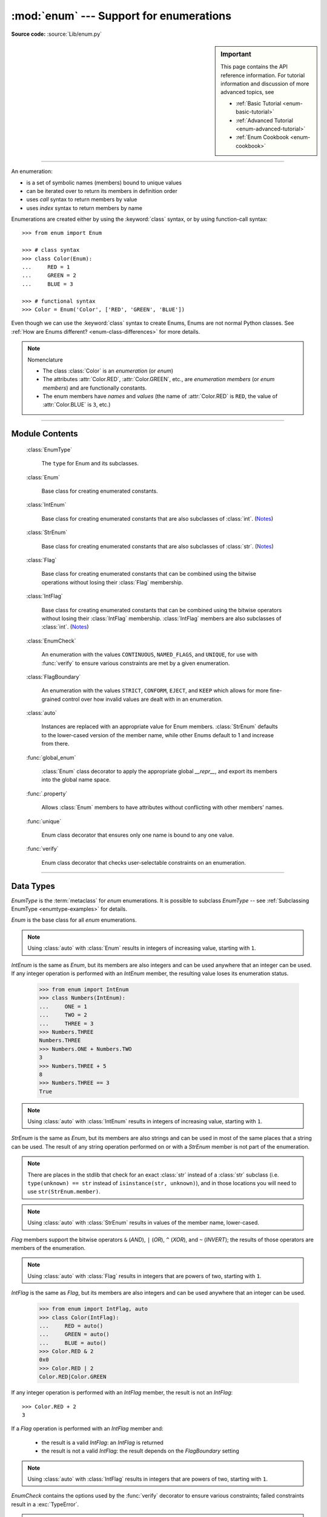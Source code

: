 :mod:`enum` --- Support for enumerations
========================================

.. module:: enum
   :synopsis: Implementation of an enumeration class.

.. moduleauthor:: Ethan Furman <ethan@stoneleaf.us>
.. sectionauthor:: Barry Warsaw <barry@python.org>
.. sectionauthor:: Eli Bendersky <eliben@gmail.com>
.. sectionauthor:: Ethan Furman <ethan@stoneleaf.us>

.. versionadded:: 3.4

**Source code:** :source:`Lib/enum.py`

.. sidebar:: Important

   This page contains the API reference information. For tutorial
   information and discussion of more advanced topics, see

   * :ref:`Basic Tutorial <enum-basic-tutorial>`
   * :ref:`Advanced Tutorial <enum-advanced-tutorial>`
   * :ref:`Enum Cookbook <enum-cookbook>`

---------------

An enumeration:

* is a set of symbolic names (members) bound to unique values
* can be iterated over to return its members in definition order
* uses *call* syntax to return members by value
* uses *index* syntax to return members by name

Enumerations are created either by using the :keyword:`class` syntax, or by
using function-call syntax::

   >>> from enum import Enum

   >>> # class syntax
   >>> class Color(Enum):
   ...     RED = 1
   ...     GREEN = 2
   ...     BLUE = 3

   >>> # functional syntax
   >>> Color = Enum('Color', ['RED', 'GREEN', 'BLUE'])

Even though we can use the :keyword:`class` syntax to create Enums, Enums
are not normal Python classes.  See
:ref:`How are Enums different? <enum-class-differences>` for more details.

.. note:: Nomenclature

   - The class :class:`Color` is an *enumeration* (or *enum*)
   - The attributes :attr:`Color.RED`, :attr:`Color.GREEN`, etc., are
     *enumeration members* (or *enum members*) and are functionally constants.
   - The enum members have *names* and *values* (the name of
     :attr:`Color.RED` is ``RED``, the value of :attr:`Color.BLUE` is
     ``3``, etc.)

---------------

Module Contents
---------------

   :class:`EnumType`

      The ``type`` for Enum and its subclasses.

   :class:`Enum`

      Base class for creating enumerated constants.

   :class:`IntEnum`

      Base class for creating enumerated constants that are also
      subclasses of :class:`int`. (`Notes`_)

   :class:`StrEnum`

      Base class for creating enumerated constants that are also
      subclasses of :class:`str`. (`Notes`_)

   :class:`Flag`

      Base class for creating enumerated constants that can be combined using
      the bitwise operations without losing their :class:`Flag` membership.

   :class:`IntFlag`

      Base class for creating enumerated constants that can be combined using
      the bitwise operators without losing their :class:`IntFlag` membership.
      :class:`IntFlag` members are also subclasses of :class:`int`. (`Notes`_)

   :class:`EnumCheck`

      An enumeration with the values ``CONTINUOUS``, ``NAMED_FLAGS``, and
      ``UNIQUE``, for use with :func:`verify` to ensure various constraints
      are met by a given enumeration.

   :class:`FlagBoundary`

      An enumeration with the values ``STRICT``, ``CONFORM``, ``EJECT``, and
      ``KEEP`` which allows for more fine-grained control over how invalid values
      are dealt with in an enumeration.

   :class:`auto`

      Instances are replaced with an appropriate value for Enum members.
      :class:`StrEnum` defaults to the lower-cased version of the member name,
      while other Enums default to 1 and increase from there.

   :func:`global_enum`

      :class:`Enum` class decorator to apply the appropriate global `__repr__`,
      and export its members into the global name space.

   :func:`.property`

      Allows :class:`Enum` members to have attributes without conflicting with
      other members' names.

   :func:`unique`

      Enum class decorator that ensures only one name is bound to any one value.

   :func:`verify`

      Enum class decorator that checks user-selectable constraints on an
      enumeration.


.. versionadded:: 3.6  ``Flag``, ``IntFlag``, ``auto``
.. versionadded:: 3.11  ``StrEnum``, ``EnumCheck``, ``FlagBoundary``

---------------

Data Types
----------


.. class:: EnumType

   *EnumType* is the :term:`metaclass` for *enum* enumerations.  It is possible
   to subclass *EnumType* -- see :ref:`Subclassing EnumType <enumtype-examples>`
   for details.

   .. method:: EnumType.__contains__(cls, member)

      Returns ``True`` if member belongs to the ``cls``::

        >>> some_var = Color.RED
        >>> some_var in Color
        True

      .. note::

         In Python 3.12 it will be possible to check for member values and not
         just members; until then, a ``TypeError`` will be raised if a
         non-Enum-member is used in a containment check.

   .. method:: EnumType.__dir__(cls)

      Returns ``['__class__', '__doc__', '__members__', '__module__']`` and the
      names of the members in *cls*::

        >>> dir(Color)
        ['BLUE', 'GREEN', 'RED', '__class__', '__doc__', '__members__', '__module__']

   .. method:: EnumType.__getattr__(cls, name)

      Returns the Enum member in *cls* matching *name*, or raises an :exc:`AttributeError`::

        >>> Color.GREEN
        Color.GREEN

   .. method:: EnumType.__getitem__(cls, name)

      Returns the Enum member in *cls* matching *name*, or raises an :exc:`KeyError`::

        >>> Color['BLUE']
        Color.BLUE

   .. method:: EnumType.__iter__(cls)

      Returns each member in *cls* in definition order::

        >>> list(Color)
        [Color.RED, Color.GREEN, Color.BLUE]

   .. method:: EnumType.__len__(cls)

      Returns the number of member in *cls*::

        >>> len(Color)
        3

   .. method:: EnumType.__reversed__(cls)

      Returns each member in *cls* in reverse definition order::

        >>> list(reversed(Color))
        [Color.BLUE, Color.GREEN, Color.RED]


.. class:: Enum

   *Enum* is the base class for all *enum* enumerations.

   .. attribute:: Enum.name

      The name used to define the ``Enum`` member::

        >>> Color.BLUE.name
        'BLUE'

   .. attribute:: Enum.value

      The value given to the ``Enum`` member::

         >>> Color.RED.value
         1

      .. note:: Enum member values

         Member values can be anything: :class:`int`, :class:`str`, etc..  If
         the exact value is unimportant you may use :class:`auto` instances and an
         appropriate value will be chosen for you.  Care must be taken if you mix
         :class:`auto` with other values.

   .. attribute:: Enum._ignore_

      ``_ignore_`` is only used during creation and is removed from the
      enumeration once that is complete.

      ``_ignore_`` is a list of names that will not become members, and whose
      names will also be removed from the completed enumeration.  See
      :ref:`TimePeriod <enum-time-period>` for an example.

   .. method:: Enum.__call__(cls, value, names=None, \*, module=None, qualname=None, type=None, start=1, boundary=None)

      This method is called in two different ways:

      * to look up an existing member:

         :cls:   The enum class being called.
         :value: The value to lookup.

      * to use the ``cls`` enum to create a new enum:

         :cls:   The enum class being called.
         :value: The name of the new Enum to create.
         :names: The names/values of the members for the new Enum.
         :module:    The name of the module the new Enum is created in.
         :qualname:  The actual location in the module where this Enum can be found.
         :type:  A mix-in type for the new Enum.
         :start: The first integer value for the Enum (used by :class:`auto`)
         :boundary:  How to handle out-of-range values from bit operations (:class:`Flag` only)

   .. method:: Enum.__dir__(self)

      Returns ``['__class__', '__doc__', '__module__', 'name', 'value']`` and
      any public methods defined on *self.__class__*::

         >>> from datetime import date
         >>> class Weekday(Enum):
         ...     MONDAY = 1
         ...     TUESDAY = 2
         ...     WEDNESDAY = 3
         ...     THURSDAY = 4
         ...     FRIDAY = 5
         ...     SATURDAY = 6
         ...     SUNDAY = 7
         ...     @classmethod
         ...     def today(cls):
         ...         print('today is %s' % cls(date.today().isoweekday()).name)
         >>> dir(Weekday.SATURDAY)
         ['__class__', '__doc__', '__module__', 'name', 'today', 'value']

   .. method:: Enum._generate_next_value_(name, start, count, last_values)

         :name: The name of the member being defined (e.g. 'RED').
         :start: The start value for the Enum; the default is 1.
         :count: The number of members currently defined, not including this one.
         :last_values: A list of the previous values.

      A *staticmethod* that is used to determine the next value returned by
      :class:`auto`::

         >>> from enum import auto
         >>> class PowersOfThree(Enum):
         ...     @staticmethod
         ...     def _generate_next_value_(name, start, count, last_values):
         ...         return (count + 1) * 3
         ...     FIRST = auto()
         ...     SECOND = auto()
         >>> PowersOfThree.SECOND.value
         6

   .. method:: Enum._missing_(cls, value)

      A *classmethod* for looking up values not found in *cls*.  By default it
      does nothing, but can be overridden to implement custom search behavior::

         >>> from enum import StrEnum
         >>> class Build(StrEnum):
         ...     DEBUG = auto()
         ...     OPTIMIZED = auto()
         ...     @classmethod
         ...     def _missing_(cls, value):
         ...         value = value.lower()
         ...         for member in cls:
         ...             if member.value == value:
         ...                 return member
         ...         return None
         >>> Build.DEBUG.value
         'debug'
         >>> Build('deBUG')
         Build.DEBUG

   .. method:: Enum.__repr__(self)

      Returns the string used for *repr()* calls.  By default, returns the
      *Enum* name and the member name, but can be overridden::

         >>> class OldStyle(Enum):
         ...     RETRO = auto()
         ...     OLD_SCHOOl = auto()
         ...     YESTERYEAR = auto()
         ...     def __repr__(self):
         ...         cls_name = self.__class__.__name__
         ...         return f'<{cls_name}.{self.name}: {self.value}>'
         >>> OldStyle.RETRO
         <OldStyle.RETRO: 1>

   .. method:: Enum.__str__(self)

      Returns the string used for *str()* calls.  By default, returns the
      member name, but can be overridden::

         >>> class OldStyle(Enum):
         ...     RETRO = auto()
         ...     OLD_SCHOOl = auto()
         ...     YESTERYEAR = auto()
         ...     def __str__(self):
         ...         cls_name = self.__class__.__name__
         ...         return f'{cls_name}.{self.name}'
         >>> OldStyle.RETRO
         OldStyle.RETRO

.. note::

   Using :class:`auto` with :class:`Enum` results in integers of increasing value,
   starting with ``1``.


.. class:: IntEnum

   *IntEnum* is the same as *Enum*, but its members are also integers and can be
   used anywhere that an integer can be used.  If any integer operation is performed
   with an *IntEnum* member, the resulting value loses its enumeration status.

      >>> from enum import IntEnum
      >>> class Numbers(IntEnum):
      ...     ONE = 1
      ...     TWO = 2
      ...     THREE = 3
      >>> Numbers.THREE
      Numbers.THREE
      >>> Numbers.ONE + Numbers.TWO
      3
      >>> Numbers.THREE + 5
      8
      >>> Numbers.THREE == 3
      True

.. note::

   Using :class:`auto` with :class:`IntEnum` results in integers of increasing value,
   starting with ``1``.


.. class:: StrEnum

   *StrEnum* is the same as *Enum*, but its members are also strings and can be used
   in most of the same places that a string can be used.  The result of any string
   operation performed on or with a *StrEnum* member is not part of the enumeration.

   .. note:: There are places in the stdlib that check for an exact :class:`str`
             instead of a :class:`str` subclass (i.e. ``type(unknown) == str``
             instead of ``isinstance(str, unknown)``), and in those locations you
             will need to use ``str(StrEnum.member)``.


.. note::

   Using :class:`auto` with :class:`StrEnum` results in values of the member name,
   lower-cased.


.. class:: Flag

   *Flag* members support the bitwise operators ``&`` (*AND*), ``|`` (*OR*),
   ``^`` (*XOR*), and ``~`` (*INVERT*); the results of those operators are members
   of the enumeration.

   .. method:: __contains__(self, value)

      Returns *True* if value is in self::

         >>> from enum import Flag, auto
         >>> class Color(Flag):
         ...     RED = auto()
         ...     GREEN = auto()
         ...     BLUE = auto()
         >>> purple = Color.RED | Color.BLUE
         >>> white = Color.RED | Color.GREEN | Color.BLUE
         >>> Color.GREEN in purple
         False
         >>> Color.GREEN in white
         True
         >>> purple in white
         True
         >>> white in purple
         False

   .. method:: __iter__(self):

      Returns all contained members::

         >>> list(Color.RED)
         [Color.RED]
         >>> list(purple)
         [Color.RED, Color.BLUE]

   .. method:: __len__(self):

      Returns number of members in flag::

         >>> len(Color.GREEN)
         1
         >>> len(white)
         3

   .. method:: __bool__(self):

      Returns *True* if any members in flag, *False* otherwise::

         >>> bool(Color.GREEN)
         True
         >>> bool(white)
         True
         >>> black = Color(0)
         >>> bool(black)
         False

   .. method:: __or__(self, other)

      Returns current flag binary or'ed with other::

         >>> Color.RED | Color.GREEN
         Color.RED|Color.GREEN

   .. method:: __and__(self, other)

      Returns current flag binary and'ed with other::

         >>> purple & white
         Color.RED|Color.BLUE
         >>> purple & Color.GREEN
         0x0

   .. method:: __xor__(self, other)

      Returns current flag binary xor'ed with other::

         >>> purple ^ white
         Color.GREEN
         >>> purple ^ Color.GREEN
         Color.RED|Color.GREEN|Color.BLUE

   .. method:: __invert__(self):

      Returns all the flags in *type(self)* that are not in self::

         >>> ~white
         0x0
         >>> ~purple
         Color.GREEN
         >>> ~Color.RED
         Color.GREEN|Color.BLUE

.. note::

   Using :class:`auto` with :class:`Flag` results in integers that are powers
   of two, starting with ``1``.


.. class:: IntFlag

   *IntFlag* is the same as *Flag*, but its members are also integers and can be
   used anywhere that an integer can be used.

      >>> from enum import IntFlag, auto
      >>> class Color(IntFlag):
      ...     RED = auto()
      ...     GREEN = auto()
      ...     BLUE = auto()
      >>> Color.RED & 2
      0x0
      >>> Color.RED | 2
      Color.RED|Color.GREEN

   If any integer operation is performed with an *IntFlag* member, the result is
   not an *IntFlag*::

        >>> Color.RED + 2
        3

   If a *Flag* operation is performed with an *IntFlag* member and:

      * the result is a valid *IntFlag*: an *IntFlag* is returned
      * the result is not a valid *IntFlag*: the result depends on the *FlagBoundary* setting

.. note::

   Using :class:`auto` with :class:`IntFlag` results in integers that are powers
   of two, starting with ``1``.

.. class:: EnumCheck

   *EnumCheck* contains the options used by the :func:`verify` decorator to ensure
   various constraints; failed constraints result in a :exc:`TypeError`.

   .. attribute:: UNIQUE

      Ensure that each value has only one name::

         >>> from enum import Enum, verify, UNIQUE
         >>> @verify(UNIQUE)
         ... class Color(Enum):
         ...     RED = 1
         ...     GREEN = 2
         ...     BLUE = 3
         ...     CRIMSON = 1
         Traceback (most recent call last):
         ...
         ValueError: aliases found in <enum 'Color'>: CRIMSON -> RED


   .. attribute:: CONTINUOUS

      Ensure that there are no missing values between the lowest-valued member
      and the highest-valued member::

         >>> from enum import Enum, verify, CONTINUOUS
         >>> @verify(CONTINUOUS)
         ... class Color(Enum):
         ...     RED = 1
         ...     GREEN = 2
         ...     BLUE = 5
         Traceback (most recent call last):
         ...
         ValueError: invalid enum 'Color': missing values 3, 4

   .. attribute:: NAMED_FLAGS

      Ensure that any flag groups/masks contain only named flags -- useful when
      values are specified instead of being generated by :func:`auto`

         >>> from enum import Flag, verify, NAMED_FLAGS
         >>> @verify(NAMED_FLAGS)
         ... class Color(Flag):
         ...     RED = 1
         ...     GREEN = 2
         ...     BLUE = 4
         ...     WHITE = 15
         ...     NEON = 31
         Traceback (most recent call last):
         ...
         ValueError: invalid Flag 'Color': aliases WHITE and NEON are missing combined values of 0x18 [use enum.show_flag_values(value) for details]

.. note::

   CONTINUOUS and NAMED_FLAGS are designed to work with integer-valued members.

.. versionadded:: 3.11

.. class:: FlagBoundary

   *FlagBoundary* controls how out-of-range values are handled in *Flag* and its
   subclasses.

   .. attribute:: STRICT

      Out-of-range values cause a :exc:`ValueError` to be raised.  This is the
      default for :class:`Flag`::

         >>> from enum import Flag, STRICT
         >>> class StrictFlag(Flag, boundary=STRICT):
         ...     RED = auto()
         ...     GREEN = auto()
         ...     BLUE = auto()
         >>> StrictFlag(2**2 + 2**4)
         Traceback (most recent call last):
         ...
         ValueError: StrictFlag: invalid value: 20
             given 0b0 10100
           allowed 0b0 00111

   .. attribute:: CONFORM

      Out-of-range values have invalid values removed, leaving a valid *Flag*
      value::

         >>> from enum import Flag, CONFORM
         >>> class ConformFlag(Flag, boundary=CONFORM):
         ...     RED = auto()
         ...     GREEN = auto()
         ...     BLUE = auto()
         >>> ConformFlag(2**2 + 2**4)
         ConformFlag.BLUE

   .. attribute:: EJECT

      Out-of-range values lose their *Flag* membership and revert to :class:`int`.
      This is the default for :class:`IntFlag`::

         >>> from enum import Flag, EJECT
         >>> class EjectFlag(Flag, boundary=EJECT):
         ...     RED = auto()
         ...     GREEN = auto()
         ...     BLUE = auto()
         >>> EjectFlag(2**2 + 2**4)
         20

   .. attribute:: KEEP

      Out-of-range values are kept, and the *Flag* membership is kept.  This is
      used for some stdlib flags:

         >>> from enum import Flag, KEEP
         >>> class KeepFlag(Flag, boundary=KEEP):
         ...     RED = auto()
         ...     GREEN = auto()
         ...     BLUE = auto()
         >>> KeepFlag(2**2 + 2**4)
         KeepFlag.BLUE|0x10

.. versionadded:: 3.11

---------------

Utilites and Decorators
-----------------------

.. class:: auto

   *auto* can be used in place of a value.  If used, the *Enum* machinery will
   call an *Enum*'s :meth:`_generate_next_value_` to get an appropriate value.
   For *Enum* and *IntEnum* that appropriate value will be the last value plus
   one; for *Flag* and *IntFlag* it will be the first power-of-two greater
   than the last value; for *StrEnum* it will be the lower-cased version of the
   member's name.

   ``_generate_next_value_`` can be overridden to customize the values used by
   *auto*.

.. decorator:: global_enum

   A :keyword:`class` decorator specifically for enumerations.  It replaces the
   :meth:`__repr__` method with one that shows *module_name*.*member_name*.  It
   also injects the members, and their aliases, into the global namespace they
   were defined in.

.. versionadded:: 3.11

.. decorator:: property

   A decorator similar to the built-in *property*, but specifically for
   enumerations.  It allows member attributes to have the same names as members
   themselves.

   .. note:: the *property* and the member must be defined in separate classes;
             for example, the *value* and *name* attributes are defined in the
             *Enum* class, and *Enum* subclasses can define members with the
             names ``value`` and ``name``.

.. versionadded:: 3.11

.. decorator:: unique

   A :keyword:`class` decorator specifically for enumerations.  It searches an
   enumeration's :attr:`__members__`, gathering any aliases it finds; if any are
   found :exc:`ValueError` is raised with the details::

      >>> from enum import Enum, unique
      >>> @unique
      ... class Mistake(Enum):
      ...     ONE = 1
      ...     TWO = 2
      ...     THREE = 3
      ...     FOUR = 3
      ...
      Traceback (most recent call last):
      ...
      ValueError: duplicate values found in <enum 'Mistake'>: FOUR -> THREE

.. decorator:: verify

   A :keyword:`class` decorator specifically for enumerations.  Members from
   :class:`EnumCheck` are used to specify which constraints should be checked
   on the decorated enumeration.

.. versionadded:: 3.11


---------------

Notes
-----

:class:`IntEnum`, :class:`StrEnum`, and :class:`IntFlag`

    These three enum types are designed to be drop-in replacements for existing
    integer- and string-based values; as such, they have extra limitations:

    - ``format()`` will use the value of the enum member, unless ``__str__``
      has been overridden

    - ``StrEnum.__str__`` uses the value and not the name of the enum member

    If you do not need/want those limitations, you can create your own base
    class by mixing in the ``int`` or ``str`` type yourself::

        >>> from enum import Enum
        >>> class MyIntEnum(int, Enum):
        ...     pass
